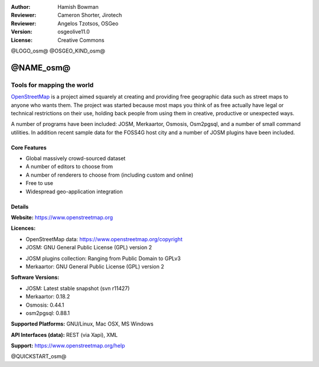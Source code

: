 :Author: Hamish Bowman
:Reviewer: Cameron Shorter, Jirotech
:Reviewer: Angelos Tzotsos, OSGeo
:Version: osgeolive11.0
:License: Creative Commons

@LOGO_osm@
@OSGEO_KIND_osm@


@NAME_osm@
================================================================================

Tools for mapping the world
~~~~~~~~~~~~~~~~~~~~~~~~~~~~~~~~~~~~~~~~~~~~~~~~~~~~~~~~~~~~~~~~~~~~~~~~~~~~~~~~

`OpenStreetMap <https://www.openstreetmap.org>`_ is a project aimed
squarely at creating and providing free geographic data such as street
maps to anyone who wants them. The project was started because most maps
you think of as free actually have legal or technical restrictions on their
use, holding back people from using them in creative, productive or
unexpected ways.

A number of programs have been included: JOSM, Merkaartor, Osmosis, Osm2pgsql,
and a number of small command utilities. In addition recent sample data for
the FOSS4G host city and a number of JOSM plugins have been included.


Core Features
--------------------------------------------------------------------------------

.. image:: /images/projects/osm_dataset/osm-screenshot.jpg
  :scale: 50 %
  :alt: screenshot
  :align: right

* Global massively crowd-sourced dataset

* A number of editors to choose from

* A number of renderers to choose from (including custom and online)

* Free to use

* Widespread geo-application integration


Details
--------------------------------------------------------------------------------

**Website:** https://www.openstreetmap.org

**Licences:**

* OpenStreetMap data: https://www.openstreetmap.org/copyright

* JOSM: GNU General Public License (GPL) version 2

.. <!-- see /usr/share/doc/josm/copyright -->

* JOSM plugins collection: Ranging from Public Domain to GPLv3

* Merkaartor: GNU General Public License (GPL) version 2


**Software Versions:**

* JOSM: Latest stable snapshot (svn r11427)

* Merkaartor: 0.18.2

* Osmosis: 0.44.1

* osm2pgsql: 0.88.1


**Supported Platforms:** GNU/Linux, Mac OSX, MS Windows

**API Interfaces (data):** REST (via Xapi), XML

**Support:** https://www.openstreetmap.org/help


@QUICKSTART_osm@

